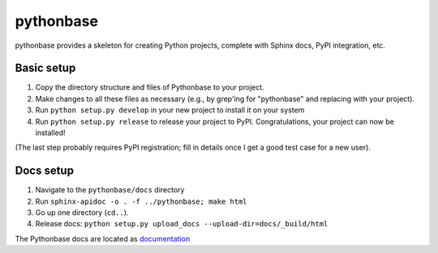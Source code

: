 ==========
pythonbase
==========

pythonbase provides a skeleton for creating Python projects, complete with Sphinx docs, PyPI integration, etc.

Basic setup
===========

#. Copy the directory structure and files of Pythonbase to your project.
#. Make changes to all these files as necessary (e.g., by grep'ing for "pythonbase" and replacing with your project).
#. Run ``python setup.py develop`` in your new project to install it on your system
#. Run ``python setup.py release`` to release your project to PyPI. Congratulations, your project can now be installed!

(The last step probably requires PyPI registration; fill in details once I get a good test case for a new user).

Docs setup
==========

#. Navigate to the ``pythonbase/docs`` directory
#. Run ``sphinx-apidoc -o . -f ../pythonbase; make html``
#. Go up one directory (``cd..``).
#. Release docs: ``python setup.py upload_docs --upload-dir=docs/_build/html``

The Pythonbase docs are located as `documentation <http://pythonhosted.org/pythonbase>`_